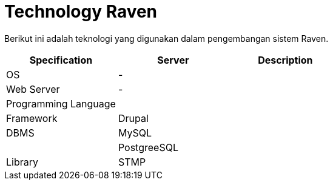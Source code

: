 = Technology Raven

Berikut ini adalah teknologi yang digunakan dalam pengembangan sistem Raven.

|===
| *Specification* | *Server* | *Description*

| OS
| -
|

| Web Server
| -
|

| Programming Language
|
|

| Framework
| Drupal
|

| DBMS
| MySQL
|

|
| PostgreeSQL
|

| Library
| STMP
|
|===
